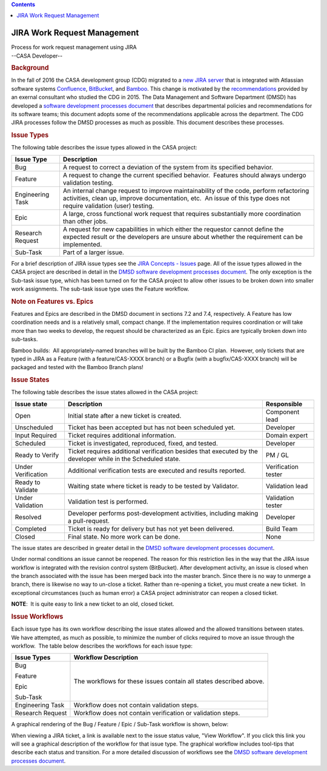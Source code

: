 .. contents::
   :depth: 3
..

.. container::
   :name: viewlet-above-content-title

JIRA Work Request Management
============================

.. container::
   :name: viewlet-below-content-title

.. container:: documentDescription description

   Process for work request management using JIRA

.. container:: section
   :name: viewlet-above-content-body

.. container:: section
   :name: content-core

   --CASA Developer--

   .. container::
      :name: parent-fieldname-text

      .. rubric:: Background
         :name: background

      In the fall of 2016 the CASA development group (CDG) migrated to a
      `new JIRA server <https://open-jira.nrao.edu/>`__ that is
      integrated with Atlassian software systems
      `Confluence <https://open-confluence.nrao.edu/>`__,
      `BitBucket <https://open-bitbucket.nrao.edu/>`__, and
      `Bamboo <https://open-bamboo.nrao.edu/>`__. This change is
      motivated by the
      `recommendations <https://sharepoint.nrao.edu/dms/CASA%20Docs/Miranda%20Recommendations/EMiranda%20Recommendations.pdf>`__
      provided by an exernal consultant who studied the CDG in 2015. The
      Data Management and Software Department (DMSD) has developed a
      `software development processes
      document <https://staff.nrao.edu/wiki/bin/view/DMS/DMSDevelopmentProcesses>`__
      that describes departmental policies and recommendations for its
      software teams; this document adopts some of the recommendations
      applicable across the department. The CDG JIRA processes follow
      the DMSD processes as much as possible. This document describes
      these processes.

       

      .. rubric:: Issue Types
         :name: issue-types

      The following table describes the issue types allowed in the CASA
      project:

      +----------------------------+----------------------------------------+
      | **Issue Type**             | **Description**                        |
      +----------------------------+----------------------------------------+
      | |image11| Bug              | A request to correct a deviation of    |
      |                            | the system from its specified          |
      |                            | behavior.                              |
      +----------------------------+----------------------------------------+
      | |image12| Feature          | A request to change the current        |
      |                            | specified behavior.  Features should   |
      |                            | always undergo validation testing.     |
      +----------------------------+----------------------------------------+
      | |image13| Engineering Task | An internal change request to improve  |
      |                            | maintainability of the code, perform   |
      |                            | refactoring activities, clean up,      |
      |                            | improve documentation, etc.  An issue  |
      |                            | of this type does not require          |
      |                            | validation (user) testing.             |
      +----------------------------+----------------------------------------+
      | |image14| Epic             | A large, cross functional work request |
      |                            | that requires substantially more       |
      |                            | coordination than other jobs.          |
      +----------------------------+----------------------------------------+
      | |image15| Research Request | A request for new capabilities in      |
      |                            | which either the requestor cannot      |
      |                            | define the expected result or the      |
      |                            | developers are unsure about whether    |
      |                            | the requirement can be implemented.    |
      +----------------------------+----------------------------------------+
      | |Sub-Task| Sub-Task        | Part of a larger issue.                |
      +----------------------------+----------------------------------------+

      For a brief description of JIRA issue types see the `JIRA Concepts
      -
      Issues <https://open-jira.nrao.edu/secure/ShowConstantsHelp.jspa?decorator=popup#IssueTypes>`__
      page. All of the issue types allowed in the CASA project are
      described in detail in the `DMSD software development processes
      document <https://staff.nrao.edu/wiki/bin/view/DMS/DMSDevelopmentProcesses>`__.
      The only exception is the Sub-task issue type, which has been
      turned on for the CASA project to allow other issues to be broken
      down into smaller work assignments. The sub-task issue type uses
      the Feature workflow.

      .. rubric:: Note on Features vs. Epics
         :name: note-on-features-vs.-epics

      Features and Epics are described in the DMSD document in sections
      7.2 and 7.4, respectively. A Feature has low coordination needs
      and is a relatively small, compact change. If the implementation
      requires coordination or will take more than two weeks to develop,
      the request should be characterized as an Epic. Epics are
      typically broken down into sub-tasks.

      .. container:: alert-box

         Bamboo builds:  All appropriately-named branches will be built
         by the Bamboo CI plan.  However, only tickets that are typed in
         JIRA as a Feature (with a feature/CAS-XXXX branch) or a Bugfix
         (with a bugfix/CAS-XXXX branch) will be packaged and tested
         with the Bamboo Branch plans!

      .. rubric:: Issue States
         :name: issue-states

      The following table describes the issue states allowed in the CASA
      project:

      +--------------------+-------------------------+---------------------+
      | **Issue state**    | **Description**         | **Responsible**     |
      +--------------------+-------------------------+---------------------+
      | Open               | Initial state after a   | Component lead      |
      |                    | new ticket is created.  |                     |
      +--------------------+-------------------------+---------------------+
      | Unscheduled        | Ticket has been         | Developer           |
      |                    | accepted but has not    |                     |
      |                    | been scheduled yet.     |                     |
      +--------------------+-------------------------+---------------------+
      | Input Required     | Ticket requires         | Domain expert       |
      |                    | additional information. |                     |
      +--------------------+-------------------------+---------------------+
      | Scheduled          | Ticket is investigated, | Developer           |
      |                    | reproduced, fixed, and  |                     |
      |                    | tested.                 |                     |
      +--------------------+-------------------------+---------------------+
      | Ready to Verify    | Ticket requires         | PM / GL             |
      |                    | additional verification |                     |
      |                    | besides that executed   |                     |
      |                    | by the developer while  |                     |
      |                    | in the Scheduled state. |                     |
      +--------------------+-------------------------+---------------------+
      | Under Verification | Additional verification | Verification tester |
      |                    | tests are executed and  |                     |
      |                    | results reported.       |                     |
      +--------------------+-------------------------+---------------------+
      | Ready to Validate  | Waiting state where     | Validation lead     |
      |                    | ticket is ready to be   |                     |
      |                    | tested by Validator.    |                     |
      +--------------------+-------------------------+---------------------+
      | Under Validation   | Validation test is      | Validation tester   |
      |                    | performed.              |                     |
      +--------------------+-------------------------+---------------------+
      | Resolved           | Developer performs      | Developer           |
      |                    | post-development        |                     |
      |                    | activities, including   |                     |
      |                    | making a pull-request.  |                     |
      +--------------------+-------------------------+---------------------+
      | Completed          | Ticket is ready for     | Build Team          |
      |                    | delivery but has not    |                     |
      |                    | yet been delivered.     |                     |
      +--------------------+-------------------------+---------------------+
      | Closed             | Final state. No more    | None                |
      |                    | work can be done.       |                     |
      +--------------------+-------------------------+---------------------+

      The issue states are described in greater detail in the `DMSD
      software development processes
      document <https://staff.nrao.edu/wiki/bin/view/DMS/DMSDevelopmentProcesses>`__.  

      Under normal conditions an issue cannot be reopened. The reason
      for this restriction lies in the way that the JIRA issue workflow
      is integrated with the revision control system (BitBucket). After
      development activity, an issue is closed when the branch
      associated with the issue has been merged back into the master
      branch. Since there is no way to unmerge a branch, there is
      likewise no way to un-close a ticket. Rather than re-opening a
      ticket, you must create a new ticket.  In exceptional
      circumstances (such as human error) a CASA project administrator
      can reopen a closed ticket.

      .. container:: info-box

         **NOTE**:  It is quite easy to link a new ticket to an old,
         closed ticket.

       

      .. rubric:: Issue Workflows
         :name: issue-workflows

      Each issue type has its own workflow describing the issue states
      allowed and the allowed transitions between states.  We have
      attempted, as much as possible, to minimize the number of clicks
      required to move an issue through the workflow.  The table below
      describes the workflows for each issue type:

      +-----------------------------------+-----------------------------------+
      | **Issue Types**                   | **Workflow Description**          |
      +-----------------------------------+-----------------------------------+
      | |image16| Bug                     | The workflows for these issues    |
      |                                   | contain all states described      |
      | |image17| Feature                 | above.                            |
      |                                   |                                   |
      | |image18| Epic                    |                                   |
      |                                   |                                   |
      | |Sub-Task| Sub-Task               |                                   |
      +-----------------------------------+-----------------------------------+
      | |image19| Engineering Task        | Workflow does not contain         |
      |                                   | validation steps.                 |
      +-----------------------------------+-----------------------------------+
      | |image20| Research Request        | Workflow does not contain         |
      |                                   | verification or validation        |
      |                                   | steps.                            |
      +-----------------------------------+-----------------------------------+

      A graphical rendering of the Bug / Feature / Epic / Sub-Task
      workflow is shown, below:

      |image21|

      When viewing a JIRA ticket, a link is available next to the issue
      status value, "View Workflow". If you click this link you will see
      a graphical description of the workflow for that issue type. The
      graphical workflow includes tool-tips that describe each status
      and transition. For a more detailed discussion of workflows see
      the `DMSD software development processes
      document <https://staff.nrao.edu/wiki/bin/view/DMS/DMSDevelopmentProcesses>`__.

.. container:: section
   :name: viewlet-below-content-body

.. |image1| image:: https://open-jira.nrao.edu/secure/viewavatar?size=xsmall&avatarId=10303&avatarType=issuetype
   :width: 16px
   :height: 16px
.. |image2| image:: https://open-jira.nrao.edu/secure/viewavatar?size=xsmall&avatarId=10310&avatarType=issuetype
   :width: 16px
   :height: 16px
.. |image3| image:: https://open-jira.nrao.edu/secure/viewavatar?size=xsmall&avatarId=10321&avatarType=issuetype
   :width: 16px
   :height: 16px
.. |image4| image:: https://open-jira.nrao.edu/images/icons/issuetypes/epic.svg
   :width: 16px
   :height: 16px
.. |image5| image:: https://open-jira.nrao.edu/secure/viewavatar?size=xsmall&avatarId=10322&avatarType=issuetype
   :width: 16px
   :height: 16px
.. |Sub-Task| image:: https://open-jira.nrao.edu/secure/viewavatar?size=xsmall&avatarId=10316&avatarType=issuetype
   :width: 16px
   :height: 16px
.. |image6| image:: https://open-jira.nrao.edu/secure/viewavatar?size=xsmall&avatarId=10303&avatarType=issuetype
   :width: 16px
   :height: 16px
.. |image7| image:: https://open-jira.nrao.edu/secure/viewavatar?size=xsmall&avatarId=10310&avatarType=issuetype
   :width: 16px
   :height: 16px
.. |image8| image:: https://open-jira.nrao.edu/secure/viewavatar?size=xsmall&avatarId=10321&avatarType=issuetype
   :width: 16px
   :height: 16px
.. |image9| image:: https://open-jira.nrao.edu/images/icons/issuetypes/epic.svg
   :width: 16px
   :height: 16px
.. |image10| image:: https://open-jira.nrao.edu/secure/viewavatar?size=xsmall&avatarId=10322&avatarType=issuetype
   :width: 16px
   :height: 16px
.. |image11| image:: https://open-jira.nrao.edu/secure/viewavatar?size=xsmall&avatarId=10303&avatarType=issuetype
   :width: 16px
   :height: 16px
.. |image12| image:: https://open-jira.nrao.edu/secure/viewavatar?size=xsmall&avatarId=10310&avatarType=issuetype
   :width: 16px
   :height: 16px
.. |image13| image:: https://open-jira.nrao.edu/secure/viewavatar?size=xsmall&avatarId=10321&avatarType=issuetype
   :width: 16px
   :height: 16px
.. |image14| image:: https://open-jira.nrao.edu/images/icons/issuetypes/epic.svg
   :width: 16px
   :height: 16px
.. |image15| image:: https://open-jira.nrao.edu/secure/viewavatar?size=xsmall&avatarId=10322&avatarType=issuetype
   :width: 16px
   :height: 16px
.. |image16| image:: https://open-jira.nrao.edu/secure/viewavatar?size=xsmall&avatarId=10303&avatarType=issuetype
   :width: 16px
   :height: 16px
.. |image17| image:: https://open-jira.nrao.edu/secure/viewavatar?size=xsmall&avatarId=10310&avatarType=issuetype
   :width: 16px
   :height: 16px
.. |image18| image:: https://open-jira.nrao.edu/images/icons/issuetypes/epic.svg
   :width: 16px
   :height: 16px
.. |image19| image:: https://open-jira.nrao.edu/secure/viewavatar?size=xsmall&avatarId=10321&avatarType=issuetype
   :width: 16px
   :height: 16px
.. |image20| image:: https://open-jira.nrao.edu/secure/viewavatar?size=xsmall&avatarId=10322&avatarType=issuetype
   :width: 16px
   :height: 16px
.. |image21| image:: https://casa.nrao.edu/casadocs-devel/stable/casa-development-team/casa-processes/bug-workflow.png/@@images/2dd5f466-8ef3-45dd-9d24-2604ba2503a0.png
   :class: image-inline
   :width: 396px
   :height: 313px
